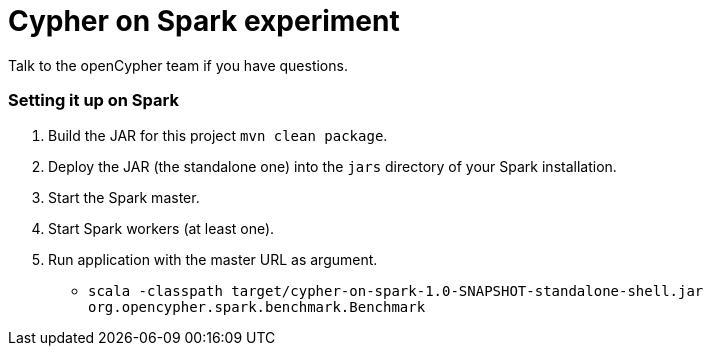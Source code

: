 = Cypher on Spark experiment

Talk to the openCypher team if you have questions.


=== Setting it up on Spark

1. Build the JAR for this project `mvn clean package`.
2. Deploy the JAR (the standalone one) into the `jars` directory of your Spark installation.
3. Start the Spark master.
4. Start Spark workers (at least one).
5. Run application with the master URL as argument.
** `scala -classpath target/cypher-on-spark-1.0-SNAPSHOT-standalone-shell.jar org.opencypher.spark.benchmark.Benchmark`
